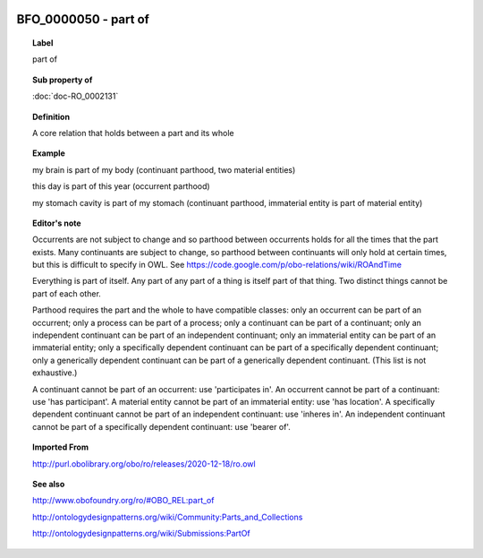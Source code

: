 
  .. index:: 
     single: BFO_0000050; part of
     single: part of; BFO_0000050

BFO_0000050 - part of
====================================================================================

.. topic:: Label

    part of

.. topic:: Sub property of

    :doc:`doc-RO_0002131`

.. topic:: Definition

    A core relation that holds between a part and its whole

.. topic:: Example

    my brain is part of my body (continuant parthood, two material entities)

    this day is part of this year (occurrent parthood)

    my stomach cavity is part of my stomach (continuant parthood, immaterial entity is part of material entity)

.. topic:: Editor's note

    Occurrents are not subject to change and so parthood between occurrents holds for all the times that the part exists. Many continuants are subject to change, so parthood between continuants will only hold at certain times, but this is difficult to specify in OWL. See https://code.google.com/p/obo-relations/wiki/ROAndTime

    Everything is part of itself. Any part of any part of a thing is itself part of that thing. Two distinct things cannot be part of each other.

    Parthood requires the part and the whole to have compatible classes: only an occurrent can be part of an occurrent; only a process can be part of a process; only a continuant can be part of a continuant; only an independent continuant can be part of an independent continuant; only an immaterial entity can be part of an immaterial entity; only a specifically dependent continuant can be part of a specifically dependent continuant; only a generically dependent continuant can be part of a generically dependent continuant. (This list is not exhaustive.)
    
    A continuant cannot be part of an occurrent: use 'participates in'. An occurrent cannot be part of a continuant: use 'has participant'. A material entity cannot be part of an immaterial entity: use 'has location'. A specifically dependent continuant cannot be part of an independent continuant: use 'inheres in'. An independent continuant cannot be part of a specifically dependent continuant: use 'bearer of'.

.. topic:: Imported From

    http://purl.obolibrary.org/obo/ro/releases/2020-12-18/ro.owl

.. topic:: See also

    http://www.obofoundry.org/ro/#OBO_REL:part_of

    http://ontologydesignpatterns.org/wiki/Community:Parts_and_Collections

    http://ontologydesignpatterns.org/wiki/Submissions:PartOf

